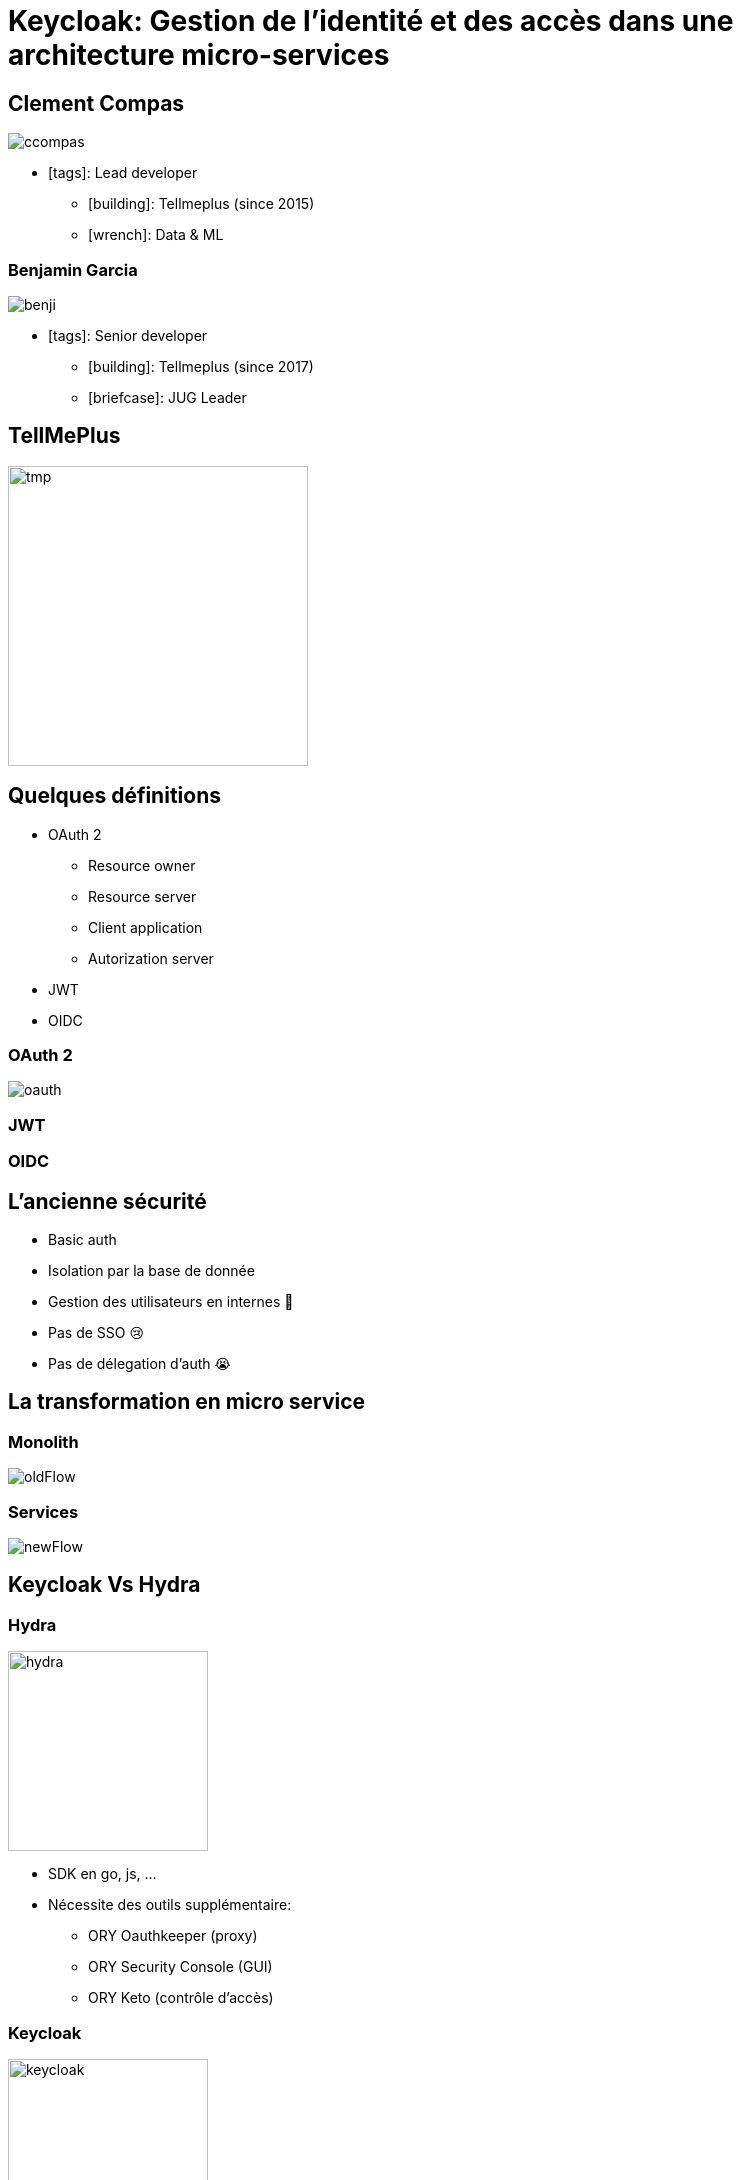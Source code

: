 = Keycloak: Gestion de l'identité et des accès dans une architecture micro-services  
:imagesdir: images
:source-highlighter: highlightjs
//beige, black, league, night, serif, simple, sky, solarized, white
:revealjs_theme: solarized
//none, fade, slide, convex, concave, zoom
:revealjs_transition: convex
:icons: font
:revealjs_slideNumber: true

== Clement Compas

image::ccompas.png[]

* icon:tags[]: Lead developer
** icon:building[]: Tellmeplus (since 2015)
** icon:wrench[]: Data & ML

=== Benjamin Garcia

image::benji.png[]

* icon:tags[]: Senior developer
** icon:building[]: Tellmeplus (since 2017)
** icon:briefcase[]: JUG Leader

[%notitle]
== TellMePlus

image::tellmeplus.png[tmp, 300]

== Quelques définitions

[%step]
* OAuth 2
[%step]
** Resource owner
** Resource server
** Client application
** Autorization server
* JWT
* OIDC

=== OAuth 2

image::oauth.png[]

[%notitle,background-iframe="https://jwt.io/#debugger-io"]
=== JWT

//image::jwt.jpg[jwt, 300]

=== OIDC

== L'ancienne sécurité

[%step]
* Basic auth
* Isolation par la base de donnée
* Gestion des utilisateurs en internes 🙈
* Pas de SSO 😢
* Pas de délegation d'auth 😭

== La transformation en micro service 

=== Monolith

image::oldFlow.svg[]

=== Services

image::newFlow.svg[]

== Keycloak Vs Hydra

[%notitle]
=== Hydra

image::hydra_red.png[hydra, 200]
[%step]
* SDK en go, js, ...
* Nécessite des outils supplémentaire:
[%step]
** ORY Oauthkeeper (proxy)
** ORY Security Console (GUI)
** ORY Keto (contrôle d'accès)

[%notitle]
=== Keycloak

image::keycloak_icon.png[keycloak, 200]
[%step]
* SDK pour jvm, springboot, js, go
* GUI / CLI
* Proxy google/facebook....
* Contrôle d'accès

== Mise en pratique

[%step]
* Délégation des utilisateurs
* Intégration à l'application
* Access token
* Offline token

=== Multitenants

[%step]
* Pourquoi ?
* Les Realms
* Plomberie 🔧
[%step]
** La configuration
** Les routes
** Les adapteurs

== Conclusion 🤔

== Question & Référence

* https://www.keycloak.org[keycloak]
* https://github.com/ory/hydra[Hydra]
* https://www.ory.sh/[ORY]
* https://openid.net/connect/[OIDC]
